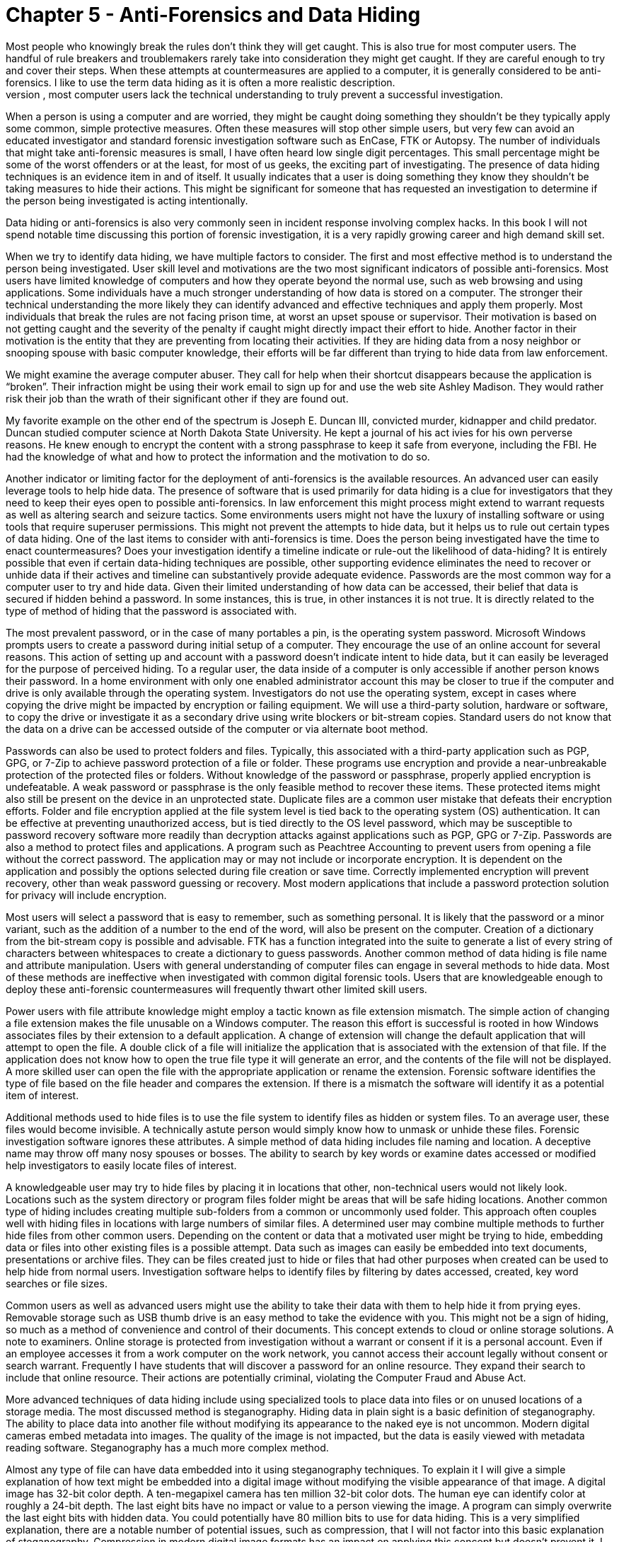 = Chapter 5 - Anti-Forensics and Data Hiding 
Most people who knowingly break the rules don't think they will get caught. This is also true for most computer users. The handful of rule breakers and troublemakers rarely take into consideration they might get caught. If they are careful enough to try and cover their steps. When these attempts at countermeasures are applied to a computer, it is generally considered to be anti-forensics. I like to use the term data hiding as it is often a more realistic description. 
The popularity of shows like NCIS, CSI and Criminal Minds have exposed most of the people you might investigate to some of the ways they might get caught or how investigators locate evidence. They might Google how to delete data or hide photos. In general, most computer users lack the technical understanding to truly prevent a successful investigation. 

When a person is using a computer and are worried, they might be caught doing something they shouldn't be they typically apply some common, simple protective measures. Often these measures will stop other simple users, but very few can avoid an educated investigator and standard forensic investigation software such as EnCase, FTK or Autopsy. 
The number of individuals that might take anti-forensic measures is small, I have often heard low single digit percentages. This small percentage might be some of the worst offenders or at the least, for most of us geeks, the exciting part of investigating. The presence of data hiding techniques is an evidence item in and of itself. It usually indicates that a user is doing something they know they shouldn't be taking measures to hide their actions. This might be significant for someone that has requested an investigation to determine if the person being investigated is acting intentionally. 

Data hiding or anti-forensics is also very commonly seen in incident response involving complex hacks. In this book I will not spend notable time discussing this portion of forensic investigation, it is a very rapidly growing career and high demand skill set. 

When we try to identify data hiding, we have multiple factors to consider. The first and most effective method is to understand the person being investigated. User skill level and motivations are the two most significant indicators of possible anti-forensics. Most users have limited knowledge of computers and how they operate beyond the normal use, such as web browsing and using applications. Some individuals have a much stronger understanding of how data is stored on a computer. The stronger their technical understanding the more likely they can identify advanced and effective techniques and apply them properly. Most individuals that break the rules are not facing prison time, at worst an upset spouse or supervisor. Their motivation is based on not getting caught and the severity of the penalty if caught might directly impact their effort to hide. Another factor in their motivation is the entity that they are preventing from locating their activities. If they are hiding data from a nosy neighbor or snooping spouse with basic computer knowledge, their efforts will be far different than trying to hide data from law enforcement. 

We might examine the average computer abuser. They call for help when their shortcut disappears because the application is “broken”. Their infraction might be using their work email to sign up for and use the web site Ashley Madison. They would rather risk their job than the wrath of their significant other if they are found out. 

My favorite example on the other end of the spectrum is Joseph E. Duncan III, convicted murder, kidnapper and child predator. Duncan studied computer science at North Dakota State University. He kept a journal of his act ivies for his own perverse reasons. He knew enough to encrypt the content with a strong passphrase to keep it safe from everyone, including the FBI. He had the knowledge of what and how to protect the information and the motivation to do so. 

Another indicator or limiting factor for the deployment of anti-forensics is the available resources. An advanced user can easily leverage tools to help hide data. The presence of software that is used primarily for data hiding is a clue for investigators that they need to keep their eyes open to possible anti-forensics. In law enforcement this might process might extend to warrant requests as well as altering search and seizure tactics. Some environments users might not have the luxury of installing software or using tools that require superuser permissions. This might not prevent the attempts to hide data, but it helps us to rule out certain types of data hiding. 
One of the last items to consider with anti-forensics is time. Does the person being investigated have the time to enact countermeasures? Does your investigation identify a timeline indicate or rule-out the likelihood of data-hiding? It is entirely possible that even if certain data-hiding techniques are possible, other supporting evidence eliminates the need to recover or unhide data if their actives and timeline can substantively provide adequate evidence. 
Passwords are the most common way for a computer user to try and hide data. Given their limited understanding of how data can be accessed, their belief that data is secured if hidden behind a password. In some instances, this is true, in other instances it is not true. It is directly related to the type of method of hiding that the password is associated with. 

The most prevalent password, or in the case of many portables a pin, is the operating system password. Microsoft Windows prompts users to create a password during initial setup of a computer. They encourage the use of an online account for several reasons. This action of setting up and account with a password doesn't indicate intent to hide data, but it can easily be leveraged for the purpose of perceived hiding. 
To a regular user, the data inside of a computer is only accessible if another person knows their password. In a home environment with only one enabled administrator account this may be closer to true if the computer and drive is only available through the operating system. Investigators do not use the operating system, except in cases where copying the drive might be impacted by encryption or failing equipment. We will use a third-party solution, hardware or software, to copy the drive or investigate it as a secondary drive using write blockers or bit-stream copies. Standard users do not know that the data on a drive can be accessed outside of the computer or via alternate boot method. 

Passwords can also be used to protect folders and files. Typically, this associated with a third-party application such as PGP, GPG, or 7-Zip to achieve password protection of a file or folder. These programs use encryption and provide a near-unbreakable protection of the protected files or folders. Without knowledge of the password or passphrase, properly applied encryption is undefeatable. A weak password or passphrase is the only feasible method to recover these items. These protected items might also still be present on the device in an unprotected state. Duplicate files are a common user mistake that defeats their encryption efforts. 
Folder and file encryption applied at the file system level is tied back to the operating system (OS) authentication. It can be effective at preventing unauthorized access, but is tied directly to the OS level password, which may be susceptible to password recovery software more readily than decryption attacks against applications such as PGP, GPG or 7-Zip. 
Passwords are also a method to protect files and applications. A program such as Peachtree Accounting to prevent users from opening a file without the correct password. The application may or may not include or incorporate encryption. It is dependent on the application and possibly the options selected during file creation or save time. Correctly implemented encryption will prevent recovery, other than weak password guessing or recovery. Most modern applications that include a password protection solution for privacy will include encryption. 

Most users will select a password that is easy to remember, such as something personal. It is likely that the password or a minor variant, such as the addition of a number to the end of the word, will also be present on the computer. Creation of a dictionary from the bit-stream copy is possible and advisable. FTK has a function integrated into the suite to generate a list of every string of characters between whitespaces to create a dictionary to guess passwords. 
Another common method of data hiding is file name and attribute manipulation. Users with general understanding of computer files can engage in several methods to hide data. Most of these methods are ineffective when investigated with common digital forensic tools. Users that are knowledgeable enough to deploy these anti-forensic countermeasures will frequently thwart other limited skill users. 

Power users with file attribute knowledge might employ a tactic known as file extension mismatch. The simple action of changing a file extension makes the file unusable on a Windows computer. The reason this effort is successful is rooted in how Windows associates files by their extension to a default application. A change of extension will change the default application that will attempt to open the file. A double click of a file will initialize the application that is associated with the extension of that file. If the application does not know how to open the true file type it will generate an error, and the contents of the file will not be displayed. A more skilled user can open the file with the appropriate application or rename the extension. Forensic software identifies the type of file based on the file header and compares the extension. If there is a mismatch the software will identify it as a potential item of interest. 

Additional methods used to hide files is to use the file system to identify files as hidden or system files. To an average user, these files would become invisible. A technically astute person would simply know how to unmask or unhide these files. Forensic investigation software ignores these attributes. 
A simple method of data hiding includes file naming and location. A deceptive name may throw off many nosy spouses or bosses. The ability to search by key words or examine dates accessed or modified help investigators to easily locate files of interest. 

A knowledgeable user may try to hide files by placing it in locations that other, non-technical users would not likely look. Locations such as the system directory or program files folder might be areas that will be safe hiding locations. Another common type of hiding includes creating multiple sub-folders from a common or uncommonly used folder. This approach often couples well with hiding files in locations with large numbers of similar files. A determined user may combine multiple methods to further hide files from other common users. 
Depending on the content or data that a motivated user might be trying to hide, embedding data or files into other existing files is a possible attempt. Data such as images can easily be embedded into text documents, presentations or archive files. They can be files created just to hide or files that had other purposes when created can be used to help hide from normal users. Investigation software helps to identify files by filtering by dates accessed, created, key word searches or file sizes. 

Common users as well as advanced users might use the ability to take their data with them to help hide it from prying eyes. Removable storage such as USB thumb drive is an easy method to take the evidence with you. This might not be a sign of hiding, so much as a method of convenience and control of their documents. This concept extends to cloud or online storage solutions. A note to examiners. Online storage is protected from investigation without a warrant or consent if it is a personal account. Even if an employee accesses it from a work computer on the work network, you cannot access their account legally without consent or search warrant. Frequently I have students that will discover a password for an online resource. They expand their search to include that online resource. Their actions are potentially criminal, violating the Computer Fraud and Abuse Act. 

More advanced techniques of data hiding include using specialized tools to place data into files or on unused locations of a storage media. The most discussed method is steganography. Hiding data in plain sight is a basic definition of steganography. The ability to place data into another file without modifying its appearance to the naked eye is not uncommon. Modern digital cameras embed metadata into images. The quality of the image is not impacted, but the data is easily viewed with metadata reading software. Steganography has a much more complex method. 

Almost any type of file can have data embedded into it using steganography techniques. To explain it I will give a simple explanation of how text might be embedded into a digital image without modifying the visible appearance of that image. A digital image has 32-bit color depth. A ten-megapixel camera has ten million 32-bit color dots. The human eye can identify color at roughly a 24-bit depth. The last eight bits have no impact or value to a person viewing the image. A program can simply overwrite the last eight bits with hidden data. You could potentially have 80 million bits to use for data hiding. This is a very simplified explanation, there are a notable number of potential issues, such as compression, that I will not factor into this basic explanation of steganography. Compression in modern digital image formats has an impact on applying this concept but doesn't prevent it. 
I have already covered this when discussing passwords, but encryption is worth a quick recap. Users with something to hide or a significant interest in protecting their privacy will select encryption to hide their data. Appropriately applied encryption with a strong passphrase is for all practical purposes undefeatable. Even with this fact, few people can use encryption to protect against entities like intelligence agencies and law enforcement. 
